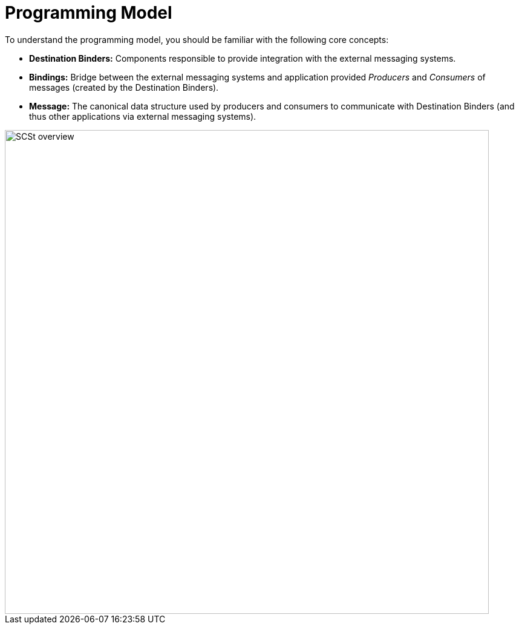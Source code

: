 [[programming-model]]
= Programming Model

To understand the programming model, you should be familiar with the following core concepts:

* *Destination Binders:* Components responsible to provide integration with the external messaging systems.
* *Bindings:* Bridge between the external messaging systems and application provided _Producers_ and _Consumers_ of messages (created by the Destination Binders).
* *Message:* The canonical data structure used by producers and consumers to communicate with Destination Binders (and thus other applications via external messaging systems).

image::SCSt-overview.png[width=800,scaledwidth="75%",align="center"]

